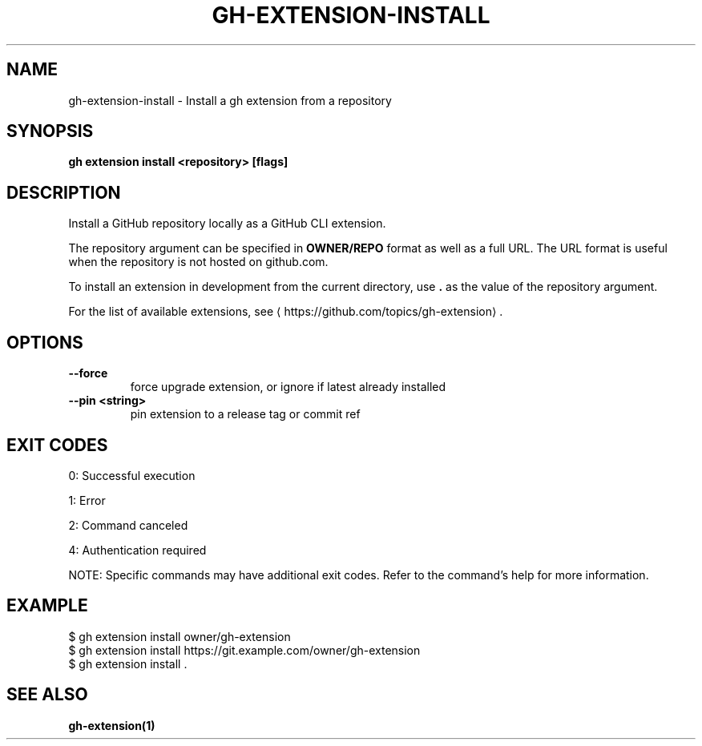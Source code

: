 .nh
.TH "GH-EXTENSION-INSTALL" "1" "Sep 2024" "GitHub CLI 2.57.0" "GitHub CLI manual"

.SH NAME
.PP
gh-extension-install - Install a gh extension from a repository


.SH SYNOPSIS
.PP
\fBgh extension install <repository> [flags]\fR


.SH DESCRIPTION
.PP
Install a GitHub repository locally as a GitHub CLI extension.

.PP
The repository argument can be specified in \fBOWNER/REPO\fR format as well as a full URL.
The URL format is useful when the repository is not hosted on github.com.

.PP
To install an extension in development from the current directory, use \fB\&.\fR as the
value of the repository argument.

.PP
For the list of available extensions, see 
\[la]https://github.com/topics/gh\-extension\[ra]\&.


.SH OPTIONS
.TP
\fB--force\fR
force upgrade extension, or ignore if latest already installed

.TP
\fB--pin\fR \fB<string>\fR
pin extension to a release tag or commit ref


.SH EXIT CODES
.PP
0: Successful execution

.PP
1: Error

.PP
2: Command canceled

.PP
4: Authentication required

.PP
NOTE: Specific commands may have additional exit codes. Refer to the command's help for more information.


.SH EXAMPLE
.EX
$ gh extension install owner/gh-extension
$ gh extension install https://git.example.com/owner/gh-extension
$ gh extension install .

.EE


.SH SEE ALSO
.PP
\fBgh-extension(1)\fR

